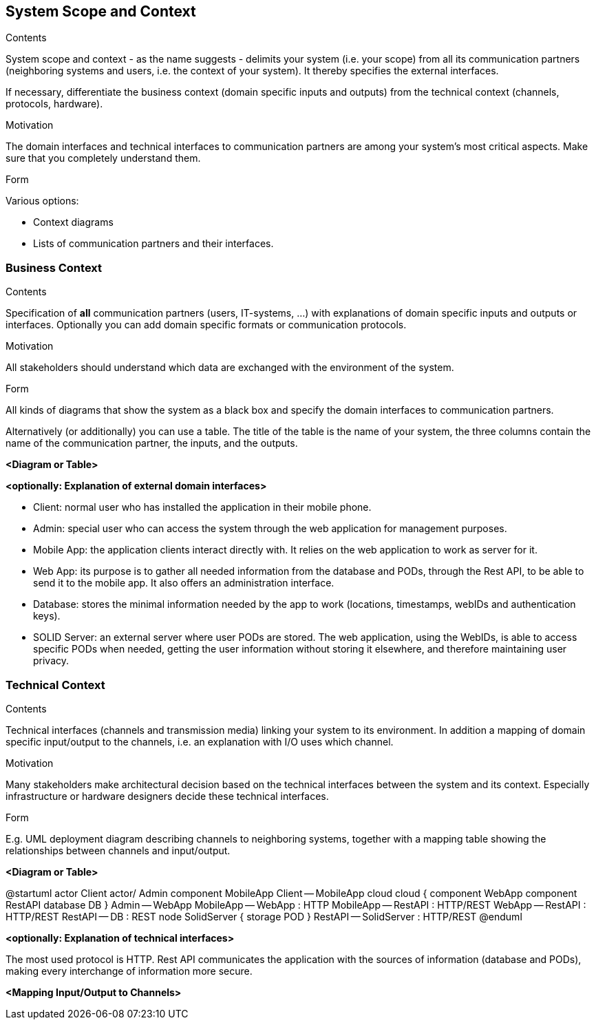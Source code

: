 [[section-system-scope-and-context]]
== System Scope and Context


[role="arc42help"]
****
.Contents
System scope and context - as the name suggests - delimits your system (i.e. your scope) from all its communication partners
(neighboring systems and users, i.e. the context of your system). It thereby specifies the external interfaces.

If necessary, differentiate the business context (domain specific inputs and outputs) from the technical context (channels, protocols, hardware).

.Motivation
The domain interfaces and technical interfaces to communication partners are among your system's most critical aspects. Make sure that you completely understand them.

.Form
Various options:

* Context diagrams
* Lists of communication partners and their interfaces.
****


=== Business Context

[role="arc42help"]
****
.Contents
Specification of *all* communication partners (users, IT-systems, ...) with explanations of domain specific inputs and outputs or interfaces.
Optionally you can add domain specific formats or communication protocols.

.Motivation
All stakeholders should understand which data are exchanged with the environment of the system.

.Form
All kinds of diagrams that show the system as a black box and specify the domain interfaces to communication partners.

Alternatively (or additionally) you can use a table.
The title of the table is the name of your system, the three columns contain the name of the communication partner, the inputs, and the outputs.
****

**<Diagram or Table>**

**<optionally: Explanation of external domain interfaces>**

- Client: normal user who has installed the application in their mobile phone.
- Admin: special user who can access the system through the web application for management purposes.
- Mobile App: the application clients interact directly with. It relies on the web application to work as server for it.
- Web App: its purpose is to gather all needed information from the database and PODs, through the Rest API, to be able to send it to the mobile app. It also offers an administration interface. 
- Database: stores the minimal information needed by the app to work (locations, timestamps, webIDs and authentication keys).
- SOLID Server: an external server where user PODs are stored. The web application, using the WebIDs, is able to access specific PODs when needed, getting the user information without storing it elsewhere, and therefore maintaining user privacy.

=== Technical Context

[role="arc42help"]
****
.Contents
Technical interfaces (channels and transmission media) linking your system to its environment. In addition a mapping of domain specific input/output to the channels, i.e. an explanation with I/O uses which channel.

.Motivation
Many stakeholders make architectural decision based on the technical interfaces between the system and its context. Especially infrastructure or hardware designers decide these technical interfaces.

.Form
E.g. UML deployment diagram describing channels to neighboring systems,
together with a mapping table showing the relationships between channels and input/output.

****

**<Diagram or Table>**

@startuml
actor Client
actor/ Admin
component MobileApp
Client -- MobileApp
cloud cloud {
component WebApp
component RestAPI
database DB
}
Admin -- WebApp
MobileApp -- WebApp : HTTP
MobileApp -- RestAPI : HTTP/REST
WebApp -- RestAPI : HTTP/REST
RestAPI -- DB : REST
node SolidServer {
storage POD
}
RestAPI -- SolidServer : HTTP/REST
@enduml

**<optionally: Explanation of technical interfaces>**

The most used protocol is HTTP. Rest API communicates the application with the sources of information (database and PODs), making every interchange of information more secure. 

**<Mapping Input/Output to Channels>**


